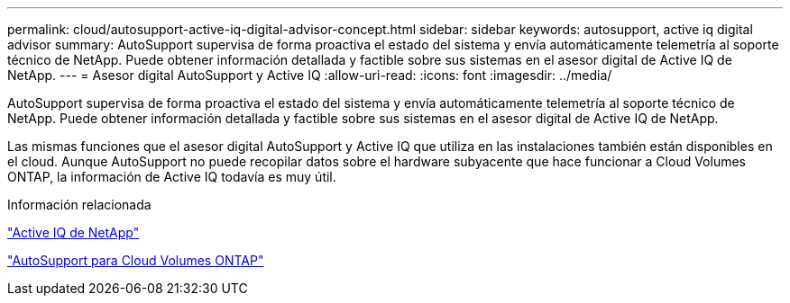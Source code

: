 ---
permalink: cloud/autosupport-active-iq-digital-advisor-concept.html 
sidebar: sidebar 
keywords: autosupport, active iq digital advisor 
summary: AutoSupport supervisa de forma proactiva el estado del sistema y envía automáticamente telemetría al soporte técnico de NetApp. Puede obtener información detallada y factible sobre sus sistemas en el asesor digital de Active IQ de NetApp. 
---
= Asesor digital AutoSupport y Active IQ
:allow-uri-read: 
:icons: font
:imagesdir: ../media/


[role="lead"]
AutoSupport supervisa de forma proactiva el estado del sistema y envía automáticamente telemetría al soporte técnico de NetApp. Puede obtener información detallada y factible sobre sus sistemas en el asesor digital de Active IQ de NetApp.

Las mismas funciones que el asesor digital AutoSupport y Active IQ que utiliza en las instalaciones también están disponibles en el cloud. Aunque AutoSupport no puede recopilar datos sobre el hardware subyacente que hace funcionar a Cloud Volumes ONTAP, la información de Active IQ todavía es muy útil.

.Información relacionada
https://www.netapp.com/us/products/data-infrastructure-management/active-iq.aspx["Active IQ de NetApp"]

https://docs.netapp.com/us-en/occm/task_setting_up_ontap_cloud.html["AutoSupport para Cloud Volumes ONTAP"]
